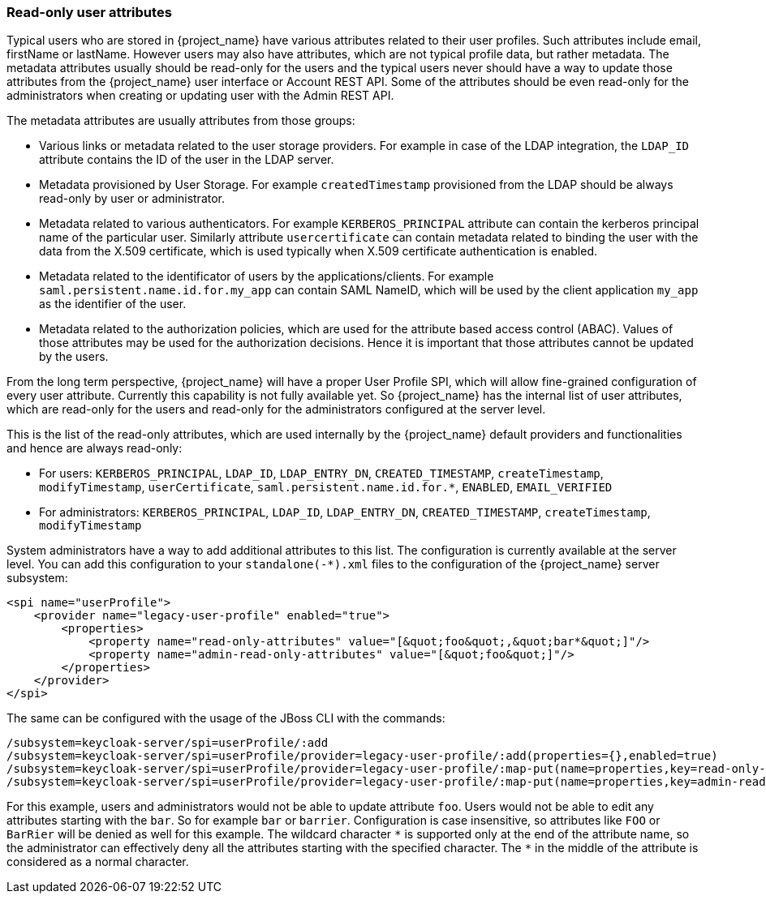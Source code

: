 [[_read_only_user_attributes]]
=== Read-only user attributes

Typical users who are stored in {project_name} have various attributes related to their user profiles. Such attributes include email, firstName or lastName.
However users may also have attributes, which are not typical profile data, but rather metadata. The metadata attributes usually should be read-only for the users
and the typical users never should have a way to update those attributes from the {project_name} user interface or Account REST API. Some of the attributes should
be even read-only for the administrators when creating or updating user with the Admin REST API.

The metadata attributes are usually attributes from those groups:

* Various links or metadata related to the user storage providers. For example in case of the LDAP integration, the `LDAP_ID` attribute contains
the ID of the user in the LDAP server.
* Metadata provisioned by User Storage. For example `createdTimestamp` provisioned from the LDAP should be always read-only by user or administrator.
* Metadata related to various authenticators. For example `KERBEROS_PRINCIPAL` attribute can contain the kerberos principal name of the particular user. Similarly attribute
`usercertificate` can contain metadata related to binding the user with the data from the X.509 certificate, which is used typically when X.509 certificate authentication is enabled.
* Metadata related to the identificator of users by the applications/clients. For example `saml.persistent.name.id.for.my_app` can contain SAML NameID, which will
be used by the client application `my_app` as the identifier of the user.
* Metadata related to the authorization policies, which are used for the attribute based access control (ABAC). Values of those attributes may be used for the
authorization decisions. Hence it is important that those attributes cannot be updated by the users.

From the long term perspective, {project_name} will have a proper User Profile SPI, which will allow fine-grained configuration of every user attribute. Currently
this capability is not fully available yet. So {project_name} has the internal list of user attributes, which are read-only for the users and read-only for the administrators configured
at the server level.

This is the list of the read-only attributes, which are used internally by the {project_name} default providers and functionalities and hence are always read-only:

* For users: `KERBEROS_PRINCIPAL`, `LDAP_ID`, `LDAP_ENTRY_DN`, `CREATED_TIMESTAMP`, `createTimestamp`, `modifyTimestamp`, `userCertificate`, `saml.persistent.name.id.for.*`, `ENABLED`, `EMAIL_VERIFIED`
* For administrators: `KERBEROS_PRINCIPAL`, `LDAP_ID`, `LDAP_ENTRY_DN`, `CREATED_TIMESTAMP`, `createTimestamp`, `modifyTimestamp`

System administrators have a way to add additional attributes to this list. The configuration is currently available at the server level.
You can add this configuration to your `standalone(-*).xml` files to the configuration of the {project_name} server subsystem:

[options="nowrap"]
----
<spi name="userProfile">
    <provider name="legacy-user-profile" enabled="true">
        <properties>
            <property name="read-only-attributes" value="[&quot;foo&quot;,&quot;bar*&quot;]"/>
            <property name="admin-read-only-attributes" value="[&quot;foo&quot;]"/>
        </properties>
    </provider>
</spi>
----

The same can be configured with the usage of the JBoss CLI with the commands:


[options="nowrap"]
----
/subsystem=keycloak-server/spi=userProfile/:add
/subsystem=keycloak-server/spi=userProfile/provider=legacy-user-profile/:add(properties={},enabled=true)
/subsystem=keycloak-server/spi=userProfile/provider=legacy-user-profile/:map-put(name=properties,key=read-only-attributes,value=[foo,bar*])
/subsystem=keycloak-server/spi=userProfile/provider=legacy-user-profile/:map-put(name=properties,key=admin-read-only-attributes,value=[foo])
----

For this example, users and administrators would not be able to update attribute `foo`. Users would not be able to edit any attributes starting with the `bar`.
So for example `bar` or `barrier`. Configuration is case insensitive, so attributes like `FOO` or `BarRier` will be denied as well for this example. The wildcard character `\*` is supported
only at the end of the attribute name, so the administrator can effectively deny all the attributes starting with the specified character. The `*` in the middle of the attribute is considered
as a normal character.

